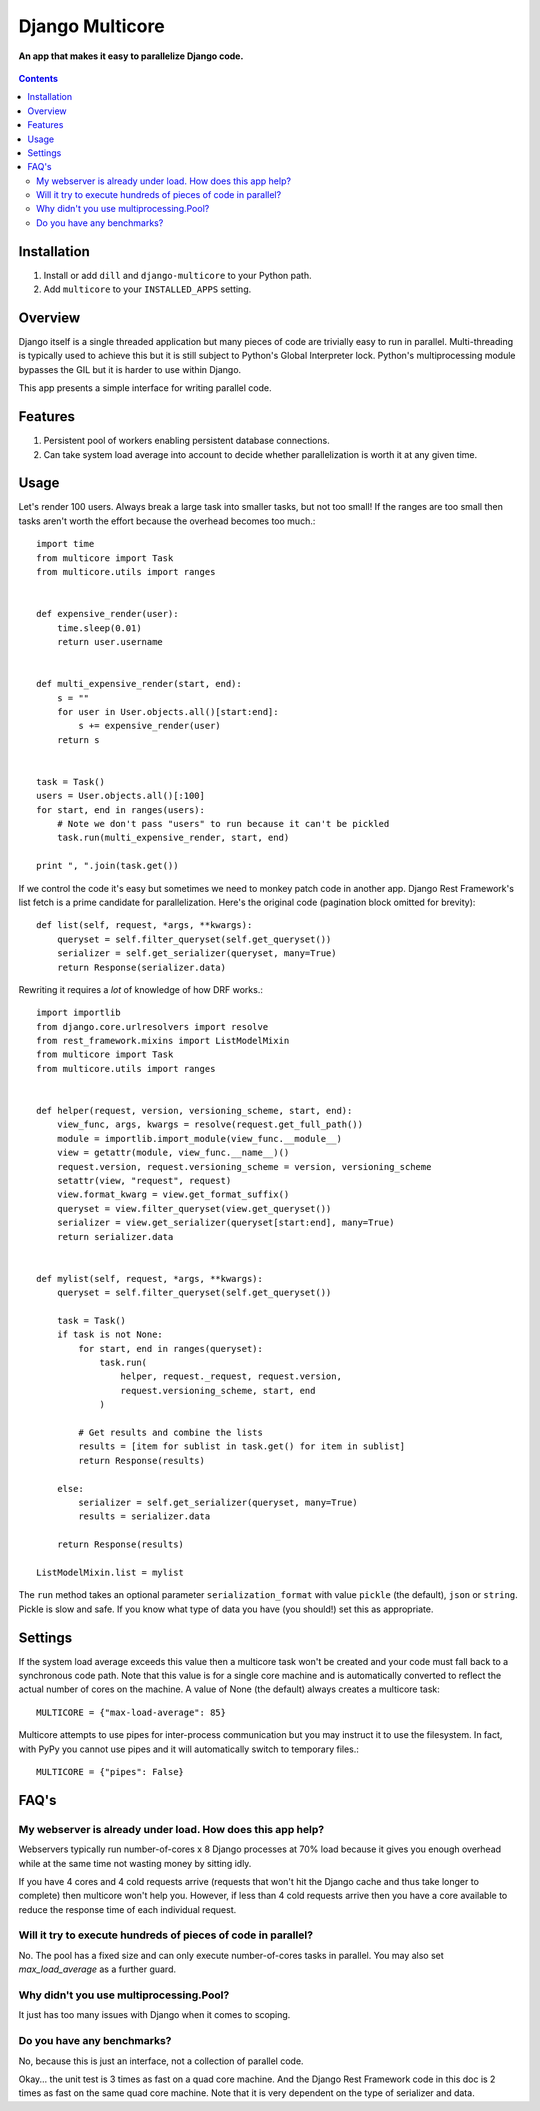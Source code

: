 Django Multicore
================
**An app that makes it easy to parallelize Django code.**

.. figure:: https://travis-ci.org/praekelt/django-multicore.svg?branch=develop
   :align: center
   :alt: Travis

.. contents:: Contents
    :depth: 5

Installation
------------

#. Install or add ``dill`` and ``django-multicore`` to your Python path.

#. Add ``multicore`` to your ``INSTALLED_APPS`` setting.

Overview
--------

Django itself is a single threaded application but many pieces of code are
trivially easy to run in parallel. Multi-threading is typically used to achieve
this but it is still subject to Python's Global Interpreter lock. Python's
multiprocessing module bypasses the GIL but it is harder to use within Django.

This app presents a simple interface for writing parallel code.

Features
--------

#. Persistent pool of workers enabling persistent database connections.
#. Can take system load average into account to decide whether parallelization
   is worth it at any given time.

Usage
-----

Let's render 100 users. Always break a large task into smaller tasks, but not
too small! If the ranges are too small then tasks aren't worth the effort
because the overhead becomes too much.::

    import time
    from multicore import Task
    from multicore.utils import ranges


    def expensive_render(user):
        time.sleep(0.01)
        return user.username


    def multi_expensive_render(start, end):
        s = ""
        for user in User.objects.all()[start:end]:
            s += expensive_render(user)
        return s


    task = Task()
    users = User.objects.all()[:100]
    for start, end in ranges(users):
        # Note we don't pass "users" to run because it can't be pickled
        task.run(multi_expensive_render, start, end)

    print ", ".join(task.get())

If we control the code it's easy but sometimes we need to monkey patch code in
another app. Django Rest Framework's list fetch is a prime candidate for parallelization.
Here's the original code (pagination block omitted for brevity)::

    def list(self, request, *args, **kwargs):
        queryset = self.filter_queryset(self.get_queryset())
        serializer = self.get_serializer(queryset, many=True)
        return Response(serializer.data)

Rewriting it requires a *lot* of knowledge of how DRF works.::

    import importlib
    from django.core.urlresolvers import resolve
    from rest_framework.mixins import ListModelMixin
    from multicore import Task
    from multicore.utils import ranges


    def helper(request, version, versioning_scheme, start, end):
        view_func, args, kwargs = resolve(request.get_full_path())
        module = importlib.import_module(view_func.__module__)
        view = getattr(module, view_func.__name__)()
        request.version, request.versioning_scheme = version, versioning_scheme
        setattr(view, "request", request)
        view.format_kwarg = view.get_format_suffix()
        queryset = view.filter_queryset(view.get_queryset())
        serializer = view.get_serializer(queryset[start:end], many=True)
        return serializer.data


    def mylist(self, request, *args, **kwargs):
        queryset = self.filter_queryset(self.get_queryset())

        task = Task()
        if task is not None:
            for start, end in ranges(queryset):
                task.run(
                    helper, request._request, request.version,
                    request.versioning_scheme, start, end
                )

            # Get results and combine the lists
            results = [item for sublist in task.get() for item in sublist]
            return Response(results)

        else:
            serializer = self.get_serializer(queryset, many=True)
            results = serializer.data

        return Response(results)

    ListModelMixin.list = mylist

The ``run`` method takes an optional parameter ``serialization_format`` with value
``pickle`` (the default), ``json`` or ``string``. Pickle is slow and safe. If you
know what type of data you have (you should!) set this as appropriate.

Settings
--------

If the system load average exceeds this value then a multicore task won't be
created and your code must fall back to a synchronous code path. Note that this
value is for a single core machine and is automatically converted to reflect
the actual number of cores on the machine. A value of None (the default) always
creates a multicore task::

    MULTICORE = {"max-load-average": 85}

Multicore attempts to use pipes for inter-process communication but you may instruct it to
use the filesystem. In fact, with PyPy you cannot use pipes and it will automatically
switch to temporary files.::

    MULTICORE = {"pipes": False}


FAQ's
-----

My webserver is already under load. How does this app help?
***********************************************************

Webservers typically run number-of-cores x 8 Django processes at 70% load
because it gives you enough overhead while at the same time not wasting money
by sitting idly.

If you have 4 cores and 4 cold requests arrive (requests that won't hit the
Django cache and thus take longer to complete) then multicore won't help you.
However, if less than 4 cold requests arrive then you have a core available to
reduce the response time of each individual request.

Will it try to execute hundreds of pieces of code in parallel?
**************************************************************

No. The pool has a fixed size and can only execute number-of-cores tasks in
parallel. You may also set `max_load_average` as a further guard.

Why didn't you use multiprocessing.Pool?
****************************************

It just has too many issues with Django when it comes to scoping.

Do you have any benchmarks?
***************************

No, because this is just an interface, not a collection of parallel code.

Okay... the unit test is 3 times as fast on a quad core machine. And the Django
Rest Framework code in this doc is 2 times as fast on the same quad core
machine. Note that it is very dependent on the type of serializer and data.

